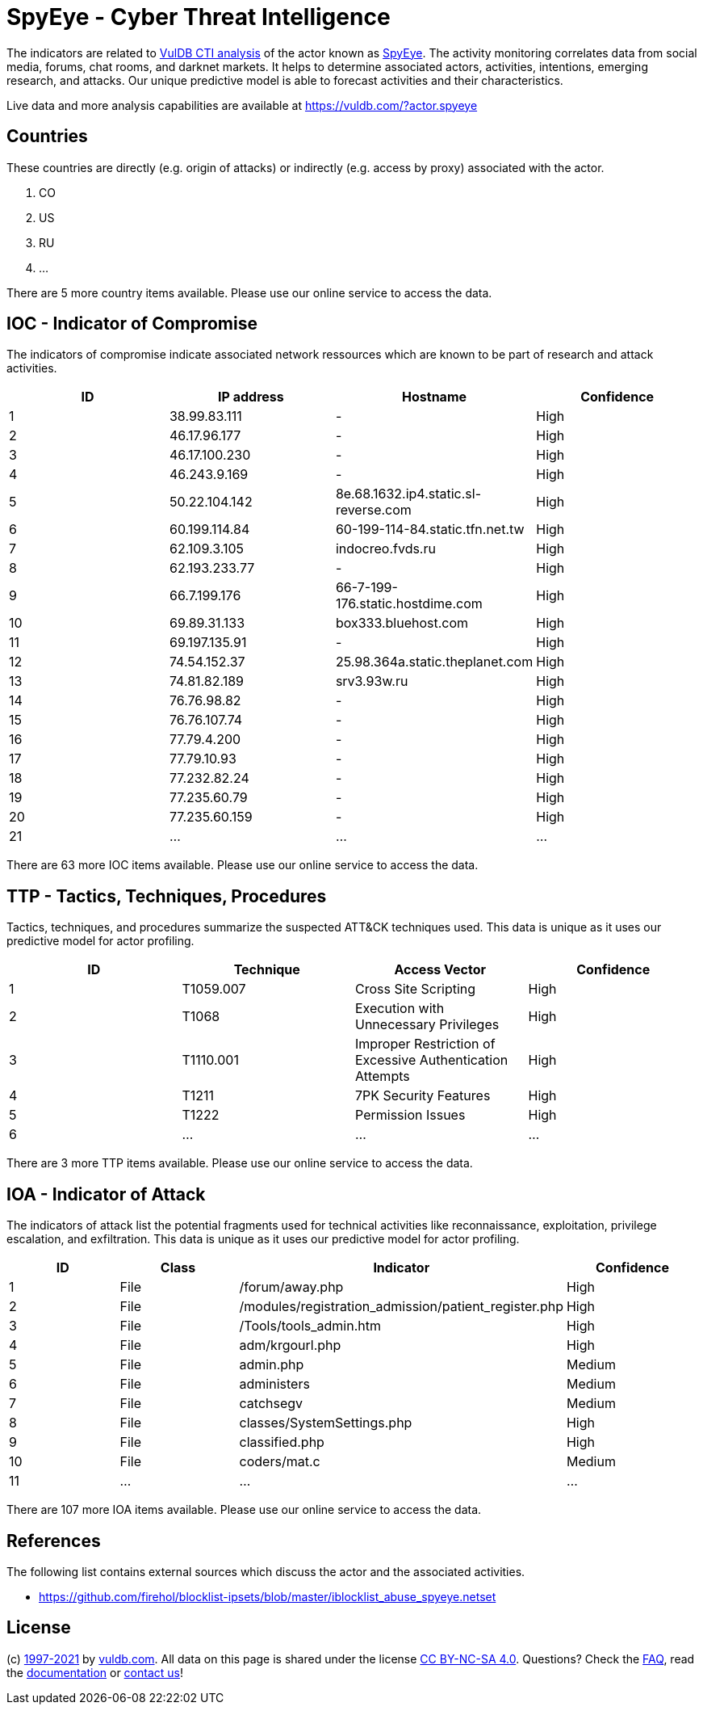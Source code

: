 = SpyEye - Cyber Threat Intelligence

The indicators are related to https://vuldb.com/?doc.cti[VulDB CTI analysis] of the actor known as https://vuldb.com/?actor.spyeye[SpyEye]. The activity monitoring correlates data from social media, forums, chat rooms, and darknet markets. It helps to determine associated actors, activities, intentions, emerging research, and attacks. Our unique predictive model is able to forecast activities and their characteristics.

Live data and more analysis capabilities are available at https://vuldb.com/?actor.spyeye

== Countries

These countries are directly (e.g. origin of attacks) or indirectly (e.g. access by proxy) associated with the actor.

. CO
. US
. RU
. ...

There are 5 more country items available. Please use our online service to access the data.

== IOC - Indicator of Compromise

The indicators of compromise indicate associated network ressources which are known to be part of research and attack activities.

[options="header"]
|========================================
|ID|IP address|Hostname|Confidence
|1|38.99.83.111|-|High
|2|46.17.96.177|-|High
|3|46.17.100.230|-|High
|4|46.243.9.169|-|High
|5|50.22.104.142|8e.68.1632.ip4.static.sl-reverse.com|High
|6|60.199.114.84|60-199-114-84.static.tfn.net.tw|High
|7|62.109.3.105|indocreo.fvds.ru|High
|8|62.193.233.77|-|High
|9|66.7.199.176|66-7-199-176.static.hostdime.com|High
|10|69.89.31.133|box333.bluehost.com|High
|11|69.197.135.91|-|High
|12|74.54.152.37|25.98.364a.static.theplanet.com|High
|13|74.81.82.189|srv3.93w.ru|High
|14|76.76.98.82|-|High
|15|76.76.107.74|-|High
|16|77.79.4.200|-|High
|17|77.79.10.93|-|High
|18|77.232.82.24|-|High
|19|77.235.60.79|-|High
|20|77.235.60.159|-|High
|21|...|...|...
|========================================

There are 63 more IOC items available. Please use our online service to access the data.

== TTP - Tactics, Techniques, Procedures

Tactics, techniques, and procedures summarize the suspected ATT&CK techniques used. This data is unique as it uses our predictive model for actor profiling.

[options="header"]
|========================================
|ID|Technique|Access Vector|Confidence
|1|T1059.007|Cross Site Scripting|High
|2|T1068|Execution with Unnecessary Privileges|High
|3|T1110.001|Improper Restriction of Excessive Authentication Attempts|High
|4|T1211|7PK Security Features|High
|5|T1222|Permission Issues|High
|6|...|...|...
|========================================

There are 3 more TTP items available. Please use our online service to access the data.

== IOA - Indicator of Attack

The indicators of attack list the potential fragments used for technical activities like reconnaissance, exploitation, privilege escalation, and exfiltration. This data is unique as it uses our predictive model for actor profiling.

[options="header"]
|========================================
|ID|Class|Indicator|Confidence
|1|File|/forum/away.php|High
|2|File|/modules/registration_admission/patient_register.php|High
|3|File|/Tools/tools_admin.htm|High
|4|File|adm/krgourl.php|High
|5|File|admin.php|Medium
|6|File|administers|Medium
|7|File|catchsegv|Medium
|8|File|classes/SystemSettings.php|High
|9|File|classified.php|High
|10|File|coders/mat.c|Medium
|11|...|...|...
|========================================

There are 107 more IOA items available. Please use our online service to access the data.

== References

The following list contains external sources which discuss the actor and the associated activities.

* https://github.com/firehol/blocklist-ipsets/blob/master/iblocklist_abuse_spyeye.netset

== License

(c) https://vuldb.com/?doc.changelog[1997-2021] by https://vuldb.com/?doc.about[vuldb.com]. All data on this page is shared under the license https://creativecommons.org/licenses/by-nc-sa/4.0/[CC BY-NC-SA 4.0]. Questions? Check the https://vuldb.com/?doc.faq[FAQ], read the https://vuldb.com/?doc[documentation] or https://vuldb.com/?contact[contact us]!
